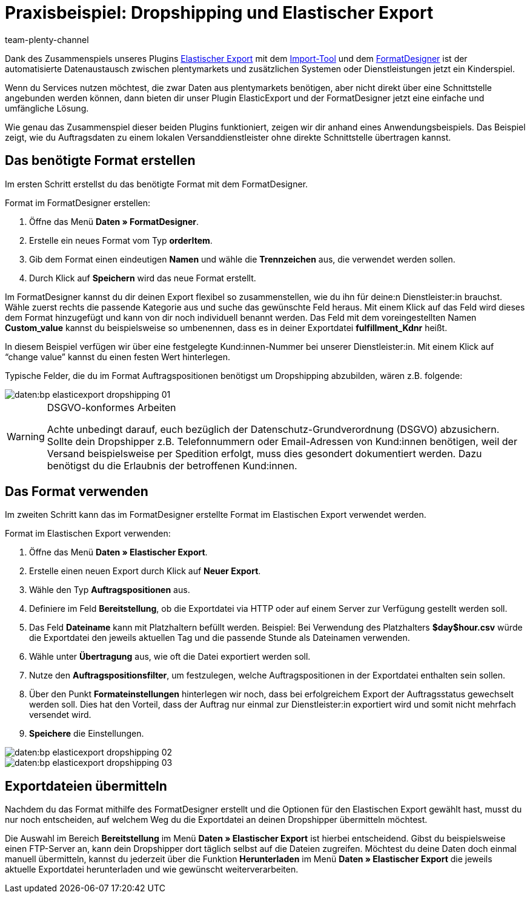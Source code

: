 = Praxisbeispiel: Dropshipping und Elastischer Export
:keywords: Elastischer Export, Dropshipping, Dropshipper, Streckengeschäft
:page-aliases: dropshipping-elasticexport-bp.adoc
:description: Praxisbeispiel: So sendest du Auftragsdaten zu einem lokalen Versanddienstleister ohne direkte Schnittstelle.
:author: team-plenty-channel

Dank des Zusammenspiels unseres Plugins link:https://marketplace.plentymarkets.com/plugins/markets/ElasticExport_4763[Elastischer Export^] mit dem xref:daten:ElasticSync.adoc#[Import-Tool] und dem xref:daten:FormatDesigner.adoc#[FormatDesigner] ist der automatisierte Datenaustausch zwischen plentymarkets und zusätzlichen Systemen oder Dienstleistungen jetzt ein Kinderspiel.

Wenn du Services nutzen möchtest, die zwar Daten aus plentymarkets benötigen, aber nicht direkt über eine Schnittstelle angebunden werden können, dann bieten dir unser Plugin ElasticExport und der FormatDesigner jetzt eine einfache und umfängliche Lösung.

Wie genau das Zusammenspiel dieser beiden Plugins funktioniert, zeigen wir dir anhand eines Anwendungsbeispiels.
Das Beispiel zeigt, wie du Auftragsdaten zu einem lokalen Versanddienstleister ohne direkte Schnittstelle übertragen kannst.

== Das benötigte Format erstellen

Im ersten Schritt erstellst du das benötigte Format mit dem FormatDesigner. +

[.instruction]
Format im FormatDesigner erstellen:

. Öffne das Menü *Daten » FormatDesigner*.
. Erstelle ein neues Format vom Typ *orderItem*.
. Gib dem Format einen eindeutigen *Namen* und wähle die *Trennzeichen* aus, die verwendet werden sollen.
. Durch Klick auf *Speichern* wird das neue Format erstellt.

Im FormatDesigner kannst du dir deinen Export flexibel so zusammenstellen, wie du ihn für deine:n Dienstleister:in brauchst. Wähle zuerst rechts die passende Kategorie aus und suche das gewünschte Feld heraus. Mit einem Klick auf das Feld wird dieses dem Format hinzugefügt und kann von dir noch individuell benannt werden. Das Feld mit dem voreingestellten Namen *Custom_value* kannst du beispielsweise so umbenennen, dass es in deiner Exportdatei *fulfillment_Kdnr* heißt. +

In diesem Beispiel verfügen wir über eine festgelegte Kund:innen-Nummer bei unserer Dienstleister:in. Mit einem Klick auf “change value” kannst du einen festen Wert hinterlegen. +

Typische Felder, die du im Format Auftragspositionen benötigst um Dropshipping abzubilden, wären z.B. folgende:

image::daten:bp-elasticexport-dropshipping_01.png[]

[WARNING]
.DSGVO-konformes Arbeiten
====
Achte unbedingt darauf, euch bezüglich der Datenschutz-Grundverordnung (DSGVO) abzusichern. Sollte dein Dropshipper z.B. Telefonnummern oder Email-Adressen von Kund:innen benötigen, weil der Versand beispielsweise per Spedition erfolgt, muss dies gesondert dokumentiert werden. Dazu benötigst du die Erlaubnis der betroffenen Kund:innen.
====

== Das Format verwenden

Im zweiten Schritt kann das im FormatDesigner erstellte Format im Elastischen Export verwendet werden. +

[.instruction]
Format im Elastischen Export verwenden:

. Öffne das Menü *Daten » Elastischer Export*.
. Erstelle einen neuen Export durch Klick auf *Neuer Export*.
. Wähle den Typ *Auftragspositionen* aus.
. Definiere im Feld *Bereitstellung*, ob die Exportdatei via HTTP oder auf einem Server zur Verfügung gestellt werden soll.
. Das Feld *Dateiname* kann mit Platzhaltern befüllt werden. Beispiel: Bei Verwendung des Platzhalters *$day$hour.csv* würde die Exportdatei den jeweils aktuellen Tag und die passende Stunde als Dateinamen verwenden.
. Wähle unter *Übertragung* aus, wie oft die Datei exportiert werden soll.

. Nutze den *Auftragspositionsfilter*, um festzulegen, welche Auftragspositionen in der Exportdatei enthalten sein sollen.
. Über den Punkt *Formateinstellungen* hinterlegen wir noch, dass bei erfolgreichem Export der Auftragsstatus gewechselt werden soll. Dies hat den Vorteil, dass der Auftrag nur einmal zur Dienstleister:in exportiert wird und somit nicht mehrfach versendet wird.
. *Speichere* die Einstellungen.

image::daten:bp-elasticexport-dropshipping_02.png[]

image::daten:bp-elasticexport-dropshipping_03.png[]

== Exportdateien übermitteln

Nachdem du das Format mithilfe des FormatDesigner erstellt und die Optionen für den Elastischen Export gewählt hast, musst du nur noch entscheiden, auf welchem Weg du die Exportdatei an deinen Dropshipper übermitteln möchtest.

Die Auswahl im Bereich *Bereitstellung* im Menü *Daten » Elastischer Export* ist hierbei entscheidend. Gibst du beispielsweise einen FTP-Server an, kann dein Dropshipper dort täglich selbst auf die Dateien zugreifen. Möchtest du deine Daten doch einmal manuell übermitteln, kannst du jederzeit über die Funktion *Herunterladen* im Menü *Daten » Elastischer Export* die jeweils aktuelle Exportdatei herunterladen und wie gewünscht weiterverarbeiten.

